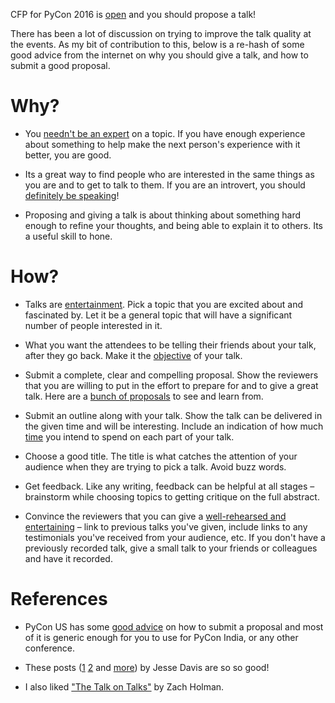 #+STARTUP: indent
#+BEGIN_COMMENT
.. title: PyCon India 2016 - Propose a talk
.. slug: pycon-india-2016-propose-a-talk
.. date: 2016-05-31 15:40:43 UTC+05:30
.. tags: draft, pycon, conference, talks, advice, blab, blag
.. category:
.. link:
.. description:
.. type: text
#+END_COMMENT


CFP for PyCon 2016 is [[https://in.pycon.org/cfp/2016/proposals/][open]] and you should propose a talk!

There has been a lot of discussion on trying to improve the talk quality at the
events. As my bit of contribution to this, below is a re-hash of some good
advice from the internet on why you should give a talk, and how to submit a
good proposal.

* Why?

- You [[https://vimeo.com/96692937#t=2m56s][needn't be an expert]] on a topic. If you have enough experience about
  something to help make the next person's experience with it better, you are
  good.

- Its a great way to find people who are interested in the same things as you
  are and to get to talk to them.  If you are an introvert, you should
  [[https://emptysqua.re/blog/tech-talks-are-campfires-jesses-three-reasons-you-should-speak-at-pycon/#meet-specialists][definitely be speaking]]!

- Proposing and giving a talk is about thinking about something hard enough to
  refine your thoughts, and being able to explain it to others. Its a useful
  skill to hone.

* How?

- Talks are [[http://speaking.io/plan/talks-are-entertainment/][entertainment]]. Pick a topic that you are excited about and fascinated
  by. Let it be a general topic that will have a significant number of people
  interested in it.

- What you want the attendees to be telling their friends about your talk,
  after they go back.  Make it the [[http://blog.briancurtin.com/posts/writing-a-pycon-proposal.html][objective]] of your talk.

- Submit a complete, clear and compelling proposal. Show the reviewers that you
  are willing to put in the effort to prepare for and to give a great
  talk. Here are a [[https://github.com/akaptur/pycon-proposals/tree/master/accepted][bunch of proposals]] to see and learn from.

- Submit an outline along with your talk. Show the talk can be delivered in the
  given time and will be interesting. Include an indication of how much [[https://github.com/akaptur/pycon-proposals/blob/master/accepted/important_decisions_kaptur_2014.md#outline][time]]
  you intend to spend on each part of your talk.

- Choose a good title.  The title is what catches the attention of your
  audience when they are trying to pick a talk.  Avoid buzz words.

- Get feedback. Like any writing, feedback can be helpful at all stages --
  brainstorm while choosing topics to getting critique on the full abstract.

- Convince the reviewers that you can give a [[https://emptysqua.re/blog/seven-tips-for-pycon/#note-to-the-organizers][well-rehearsed and entertaining]] --
  link to previous talks you've given, include links to any testimonials you've
  received from your audience, etc.  If you don't have a previously recorded
  talk, give a small talk to your friends or colleagues and have it recorded.

* References

- PyCon US has some [[https://us.pycon.org/2016/speaking/talks/][good advice]] on how to submit a proposal and most of it is
  generic enough for you to use for PyCon India, or any other conference.

- These posts ([[https://emptysqua.re/blog/tech-talks-are-campfires-jesses-three-reasons-you-should-speak-at-pycon/][1]] [[https://emptysqua.re/blog/seven-tips-for-pycon/][2]] and [[https://emptysqua.re/blog/tag/conference-tips/][more]]) by Jesse Davis are so so good!

- I also liked [[https://vimeo.com/96692937]["The Talk on Talks"]] by Zach Holman.
